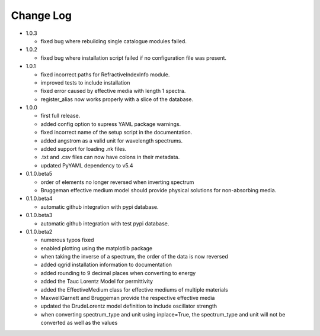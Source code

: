 Change Log
==========
- 1.0.3

  - fixed bug where rebuilding single catalogue modules failed.

- 1.0.2

  - fixed bug where installation script failed if no configuration file was present.

- 1.0.1

  - fixed incorrect paths for RefractiveIndexInfo module.

  - improved tests to include installation

  - fixed error caused by effective media with length 1 spectra.

  - register_alias now works properly with a slice of the database.

- 1.0.0

  - first full release.

  - added config option to supress YAML package warnings.

  - fixed incorrect name of the setup script in the documentation.

  - added angstrom as a valid unit for wavelength spectrums.

  - added support for loading .nk files.

  - .txt and .csv files can now have colons in their metadata.

  - updated PyYAML dependency to v5.4

- 0.1.0.beta5

  - order of elements no longer reversed when inverting spectrum

  - Bruggeman effective medium model should provide physical solutions for
    non-absorbing media.

- 0.1.0.beta4

  - automatic github integration with pypi database.

- 0.1.0.beta3

  - automatic github integration with test pypi database.

- 0.1.0.beta2

  - numerous typos fixed

  - enabled plotting using the matplotlib package

  - when taking the inverse of a spectrum, the order of the data is now reversed

  - added qgrid installation information to documentation

  - added rounding to 9 decimal places when converting to energy

  - added the Tauc Lorentz Model for permittivity

  - added the EffectiveMedium class for effective mediums of multiple materials

  - MaxwellGarnett and Bruggeman provide the respective effective media

  - updated the DrudeLorentz model definition to include oscillator strength

  - when converting spectrum_type and unit using inplace=True, the spectrum_type
    and unit will not be converted as well as the values
